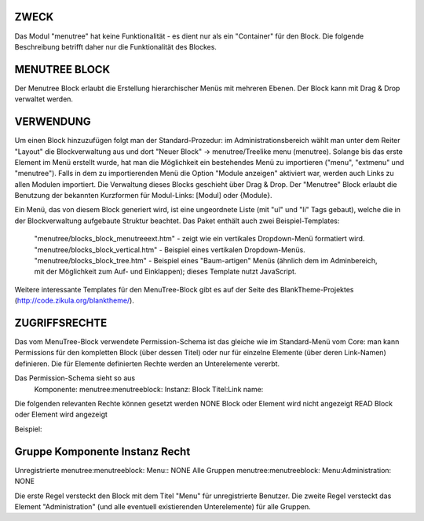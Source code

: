 ZWECK
-----------------
Das Modul "menutree" hat keine Funktionalität - es dient nur als ein "Container" für den Block. Die folgende Beschreibung betrifft daher nur die Funktionalität des Blockes.

MENUTREE BLOCK
-----------------
Der Menutree Block erlaubt die Erstellung hierarchischer Menüs mit mehreren Ebenen. Der Block kann mit Drag & Drop verwaltet werden.

VERWENDUNG
-----------------
Um einen Block hinzuzufügen folgt man der Standard-Prozedur: im Administrationsbereich wählt man unter dem Reiter "Layout" die Blockverwaltung aus und dort "Neuer Block" -> menutree/Treelike menu (menutree).
Solange bis das erste Element im Menü erstellt wurde, hat man die Möglichkeit ein bestehendes Menü zu importieren ("menu", "extmenu" und "menutree"). Falls in dem zu importierenden Menü die Option "Module anzeigen" aktiviert war, werden auch Links zu allen Modulen importiert.
Die Verwaltung dieses Blocks geschieht über Drag & Drop.
Der "Menutree" Block erlaubt die Benutzung der bekannten Kurzformen für Modul-Links: [Modul] oder {Module}.

Ein Menü, das von diesem Block generiert wird, ist eine ungeordnete Liste (mit "ul" und "li" Tags gebaut), welche die in der Blockverwaltung aufgebaute Struktur beachtet.
Das Paket enthält auch zwei Beispiel-Templates:
    "menutree/blocks_block_menutreeext.htm" - zeigt wie ein vertikales Dropdown-Menü formatiert wird.
    "menutree/blocks_block_vertical.htm" - Beispiel eines vertikalen Dropdown-Menüs.
    "menutree/blocks_block_tree.htm" - Beispiel eines "Baum-artigen" Menüs (ähnlich dem im Adminbereich, mit der Möglichkeit zum Auf- und Einklappen); dieses Template nutzt JavaScript.

Weitere interessante Templates für den MenuTree-Block gibt es auf der Seite des BlankTheme-Projektes (http://code.zikula.org/blanktheme/).

ZUGRIFFSRECHTE
-----------------
Das vom MenuTree-Block verwendete Permission-Schema ist das gleiche wie im Standard-Menü vom Core: man kann Permissions für den kompletten Block (über dessen Titel) oder nur für einzelne Elemente (über deren Link-Namen) definieren. Die für Elemente definierten Rechte werden an Unterelemente vererbt.

Das Permission-Schema sieht so aus
    Komponente: menutree:menutreeblock:
    Instanz:  Block Titel:Link name:

Die folgenden relevanten Rechte können gesetzt werden
NONE        Block oder Element wird nicht angezeigt
READ        Block oder Element wird angezeigt

Beispiel:

Gruppe         Komponente                 Instanz                  Recht
-------------------------------------------------------------------------------------
Unregistrierte menutree:menutreeblock:    Menu::                   NONE
Alle Gruppen   menutree:menutreeblock:    Menu:Administration:     NONE

Die erste Regel versteckt den Block mit dem Titel "Menu" für unregistrierte Benutzer.
Die zweite Regel versteckt das Element "Administration" (und alle eventuell existierenden Unterelemente) für alle Gruppen.
